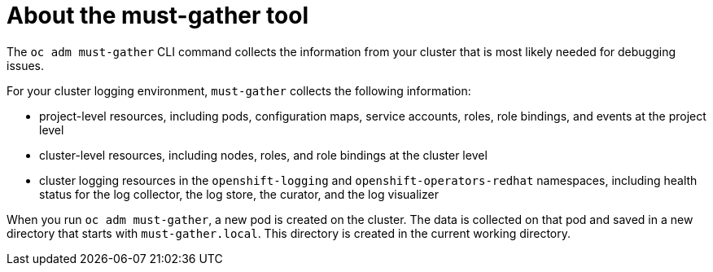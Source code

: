 // Module included in the following assemblies:
//
// * logging/troubleshooting/cluster-logging-must-gather.adoc

:_content-type: CONCEPT
[id="about-must-gather_{context}"]
= About the must-gather tool

The `oc adm must-gather` CLI command collects the information from your cluster that is most likely needed for debugging issues.

For your cluster logging environment, `must-gather` collects the following information:

* project-level resources, including pods, configuration maps, service accounts, roles, role bindings, and events at the project level
* cluster-level resources, including nodes, roles, and role bindings at the cluster level
* cluster logging resources in the `openshift-logging` and `openshift-operators-redhat` namespaces, including health status for the log collector, the log store, the curator, and the log visualizer

When you run `oc adm must-gather`, a new pod is created on the cluster. The data is collected on that pod and saved in a new directory that starts with `must-gather.local`. This directory is created in the current working directory.



